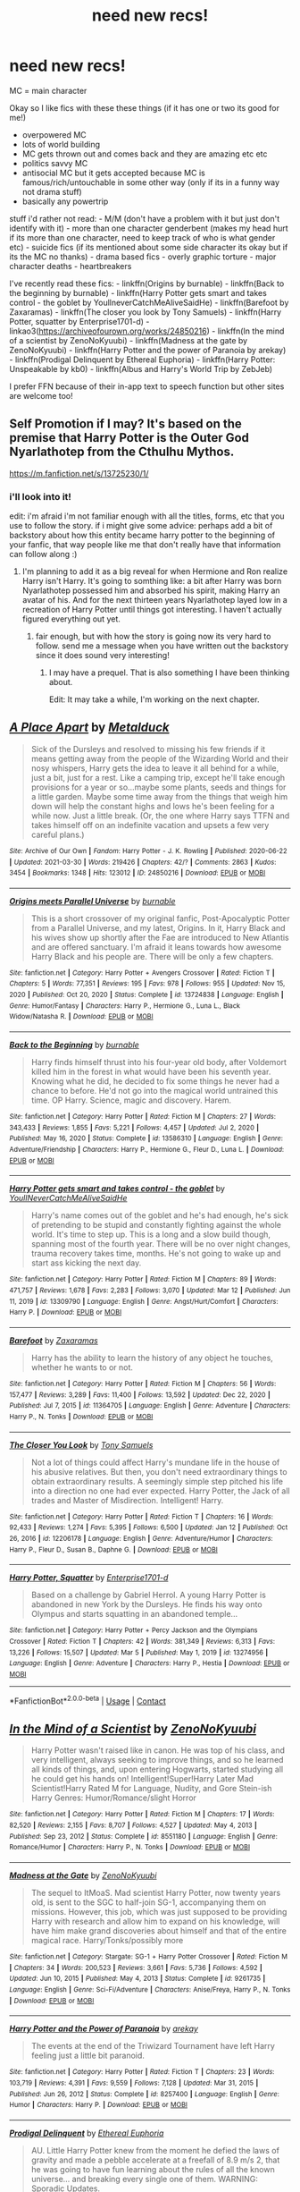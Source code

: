 #+TITLE: need new recs!

* need new recs!
:PROPERTIES:
:Author: Sylvezar2
:Score: 4
:DateUnix: 1617135154.0
:DateShort: 2021-Mar-31
:FlairText: What's That Fic?
:END:
MC = main character

Okay so I like fics with these these things (if it has one or two its good for me!)

- overpowered MC
- lots of world building
- MC gets thrown out and comes back and they are amazing etc etc
- politics savvy MC
- antisocial MC but it gets accepted because MC is famous/rich/untouchable in some other way (only if its in a funny way not drama stuff)
- basically any powertrip

stuff i'd rather not read: - M/M (don't have a problem with it but just don't identify with it) - more than one character genderbent (makes my head hurt if its more than one character, need to keep track of who is what gender etc) - suicide fics (if its mentioned about some side character its okay but if its the MC no thanks) - drama based fics - overly graphic torture - major character deaths - heartbreakers

I've recently read these fics: - linkffn(Origins by burnable) - linkffn(Back to the beginning by burnable) - linkffn(Harry Potter gets smart and takes control - the goblet by YoullneverCatchMeAliveSaidHe) - linkffn(Barefoot by Zaxaramas) - linkffn(The closer you look by Tony Samuels) - linkffn(Harry Potter, squatter by Enterprise1701-d) - linkao3([[https://archiveofourown.org/works/24850216]]) - linkffn(In the mind of a scientist by ZenoNoKyuubi) - linkffn(Madness at the gate by ZenoNoKyuubi) - linkffn(Harry Potter and the power of Paranoia by arekay) - linkffn(Prodigal Delinquent by Ethereal Euphoria) - linkffn(Harry Potter: Unspeakable by kb0) - linkffn(Albus and Harry's World Trip by ZebJeb)

I prefer FFN because of their in-app text to speech function but other sites are welcome too!


** Self Promotion if I may? It's based on the premise that Harry Potter is the Outer God Nyarlathotep from the Cthulhu Mythos.

[[https://m.fanfiction.net/s/13725230/1/]]
:PROPERTIES:
:Author: Daemon_Sultan
:Score: 3
:DateUnix: 1617137291.0
:DateShort: 2021-Mar-31
:END:

*** i'll look into it!

edit: i'm afraid i'm not familiar enough with all the titles, forms, etc that you use to follow the story. if i might give some advice: perhaps add a bit of backstory about how this entity became harry potter to the beginning of your fanfic, that way people like me that don't really have that information can follow along :)
:PROPERTIES:
:Author: Sylvezar2
:Score: 2
:DateUnix: 1617138988.0
:DateShort: 2021-Mar-31
:END:

**** I'm planning to add it as a big reveal for when Hermione and Ron realize Harry isn't Harry. It's going to somthing like: a bit after Harry was born Nyarlathotep possessed him and absorbed his spirit, making Harry an avatar of his. And for the next thirteen years Nyarlathotep layed low in a recreation of Harry Potter until things got interesting. I haven't actually figured everything out yet.
:PROPERTIES:
:Author: Daemon_Sultan
:Score: 3
:DateUnix: 1617143730.0
:DateShort: 2021-Mar-31
:END:

***** fair enough, but with how the story is going now its very hard to follow. send me a message when you have written out the backstory since it does sound very interesting!
:PROPERTIES:
:Author: Sylvezar2
:Score: 2
:DateUnix: 1617143974.0
:DateShort: 2021-Mar-31
:END:

****** I may have a prequel. That is also something I have been thinking about.

Edit: It may take a while, I'm working on the next chapter.
:PROPERTIES:
:Author: Daemon_Sultan
:Score: 3
:DateUnix: 1617144303.0
:DateShort: 2021-Mar-31
:END:


** [[https://archiveofourown.org/works/24850216][*/A Place Apart/*]] by [[https://www.archiveofourown.org/users/Metalduck/pseuds/Metalduck][/Metalduck/]]

#+begin_quote
  Sick of the Dursleys and resolved to missing his few friends if it means getting away from the people of the Wizarding World and their nosy whispers, Harry gets the idea to leave it all behind for a while, just a bit, just for a rest. Like a camping trip, except he'll take enough provisions for a year or so...maybe some plants, seeds and things for a little garden. Maybe some time away from the things that weigh him down will help the constant highs and lows he's been feeling for a while now. Just a little break. (Or, the one where Harry says TTFN and takes himself off on an indefinite vacation and upsets a few very careful plans.)
#+end_quote

^{/Site/:} ^{Archive} ^{of} ^{Our} ^{Own} ^{*|*} ^{/Fandom/:} ^{Harry} ^{Potter} ^{-} ^{J.} ^{K.} ^{Rowling} ^{*|*} ^{/Published/:} ^{2020-06-22} ^{*|*} ^{/Updated/:} ^{2021-03-30} ^{*|*} ^{/Words/:} ^{219426} ^{*|*} ^{/Chapters/:} ^{42/?} ^{*|*} ^{/Comments/:} ^{2863} ^{*|*} ^{/Kudos/:} ^{3454} ^{*|*} ^{/Bookmarks/:} ^{1348} ^{*|*} ^{/Hits/:} ^{123012} ^{*|*} ^{/ID/:} ^{24850216} ^{*|*} ^{/Download/:} ^{[[https://archiveofourown.org/downloads/24850216/A%20Place%20Apart.epub?updated_at=1617097031][EPUB]]} ^{or} ^{[[https://archiveofourown.org/downloads/24850216/A%20Place%20Apart.mobi?updated_at=1617097031][MOBI]]}

--------------

[[https://www.fanfiction.net/s/13724838/1/][*/Origins meets Parallel Universe/*]] by [[https://www.fanfiction.net/u/2906207/burnable][/burnable/]]

#+begin_quote
  This is a short crossover of my original fanfic, Post-Apocalyptic Potter from a Parallel Universe, and my latest, Origins. In it, Harry Black and his wives show up shortly after the Fae are introduced to New Atlantis and are offered sanctuary. I'm afraid it leans towards how awesome Harry Black and his people are. There will be only a few chapters.
#+end_quote

^{/Site/:} ^{fanfiction.net} ^{*|*} ^{/Category/:} ^{Harry} ^{Potter} ^{+} ^{Avengers} ^{Crossover} ^{*|*} ^{/Rated/:} ^{Fiction} ^{T} ^{*|*} ^{/Chapters/:} ^{5} ^{*|*} ^{/Words/:} ^{77,351} ^{*|*} ^{/Reviews/:} ^{195} ^{*|*} ^{/Favs/:} ^{978} ^{*|*} ^{/Follows/:} ^{955} ^{*|*} ^{/Updated/:} ^{Nov} ^{15,} ^{2020} ^{*|*} ^{/Published/:} ^{Oct} ^{20,} ^{2020} ^{*|*} ^{/Status/:} ^{Complete} ^{*|*} ^{/id/:} ^{13724838} ^{*|*} ^{/Language/:} ^{English} ^{*|*} ^{/Genre/:} ^{Humor/Fantasy} ^{*|*} ^{/Characters/:} ^{Harry} ^{P.,} ^{Hermione} ^{G.,} ^{Luna} ^{L.,} ^{Black} ^{Widow/Natasha} ^{R.} ^{*|*} ^{/Download/:} ^{[[http://www.ff2ebook.com/old/ffn-bot/index.php?id=13724838&source=ff&filetype=epub][EPUB]]} ^{or} ^{[[http://www.ff2ebook.com/old/ffn-bot/index.php?id=13724838&source=ff&filetype=mobi][MOBI]]}

--------------

[[https://www.fanfiction.net/s/13586310/1/][*/Back to the Beginning/*]] by [[https://www.fanfiction.net/u/2906207/burnable][/burnable/]]

#+begin_quote
  Harry finds himself thrust into his four-year old body, after Voldemort killed him in the forest in what would have been his seventh year. Knowing what he did, he decided to fix some things he never had a chance to before. He'd not go into the magical world untrained this time. OP Harry. Science, magic and discovery. Harem.
#+end_quote

^{/Site/:} ^{fanfiction.net} ^{*|*} ^{/Category/:} ^{Harry} ^{Potter} ^{*|*} ^{/Rated/:} ^{Fiction} ^{M} ^{*|*} ^{/Chapters/:} ^{27} ^{*|*} ^{/Words/:} ^{343,433} ^{*|*} ^{/Reviews/:} ^{1,855} ^{*|*} ^{/Favs/:} ^{5,221} ^{*|*} ^{/Follows/:} ^{4,457} ^{*|*} ^{/Updated/:} ^{Jul} ^{2,} ^{2020} ^{*|*} ^{/Published/:} ^{May} ^{16,} ^{2020} ^{*|*} ^{/Status/:} ^{Complete} ^{*|*} ^{/id/:} ^{13586310} ^{*|*} ^{/Language/:} ^{English} ^{*|*} ^{/Genre/:} ^{Adventure/Friendship} ^{*|*} ^{/Characters/:} ^{Harry} ^{P.,} ^{Hermione} ^{G.,} ^{Fleur} ^{D.,} ^{Luna} ^{L.} ^{*|*} ^{/Download/:} ^{[[http://www.ff2ebook.com/old/ffn-bot/index.php?id=13586310&source=ff&filetype=epub][EPUB]]} ^{or} ^{[[http://www.ff2ebook.com/old/ffn-bot/index.php?id=13586310&source=ff&filetype=mobi][MOBI]]}

--------------

[[https://www.fanfiction.net/s/13309790/1/][*/Harry Potter gets smart and takes control - the goblet/*]] by [[https://www.fanfiction.net/u/12058842/YoullNeverCatchMeAliveSaidHe][/YoullNeverCatchMeAliveSaidHe/]]

#+begin_quote
  Harry's name comes out of the goblet and he's had enough, he's sick of pretending to be stupid and constantly fighting against the whole world. It's time to step up. This is a long and a slow build though, spanning most of the fourth year. There will be no over night changes, trauma recovery takes time, months. He's not going to wake up and start ass kicking the next day.
#+end_quote

^{/Site/:} ^{fanfiction.net} ^{*|*} ^{/Category/:} ^{Harry} ^{Potter} ^{*|*} ^{/Rated/:} ^{Fiction} ^{M} ^{*|*} ^{/Chapters/:} ^{89} ^{*|*} ^{/Words/:} ^{471,757} ^{*|*} ^{/Reviews/:} ^{1,678} ^{*|*} ^{/Favs/:} ^{2,283} ^{*|*} ^{/Follows/:} ^{3,070} ^{*|*} ^{/Updated/:} ^{Mar} ^{12} ^{*|*} ^{/Published/:} ^{Jun} ^{11,} ^{2019} ^{*|*} ^{/id/:} ^{13309790} ^{*|*} ^{/Language/:} ^{English} ^{*|*} ^{/Genre/:} ^{Angst/Hurt/Comfort} ^{*|*} ^{/Characters/:} ^{Harry} ^{P.} ^{*|*} ^{/Download/:} ^{[[http://www.ff2ebook.com/old/ffn-bot/index.php?id=13309790&source=ff&filetype=epub][EPUB]]} ^{or} ^{[[http://www.ff2ebook.com/old/ffn-bot/index.php?id=13309790&source=ff&filetype=mobi][MOBI]]}

--------------

[[https://www.fanfiction.net/s/11364705/1/][*/Barefoot/*]] by [[https://www.fanfiction.net/u/5569435/Zaxaramas][/Zaxaramas/]]

#+begin_quote
  Harry has the ability to learn the history of any object he touches, whether he wants to or not.
#+end_quote

^{/Site/:} ^{fanfiction.net} ^{*|*} ^{/Category/:} ^{Harry} ^{Potter} ^{*|*} ^{/Rated/:} ^{Fiction} ^{M} ^{*|*} ^{/Chapters/:} ^{56} ^{*|*} ^{/Words/:} ^{157,477} ^{*|*} ^{/Reviews/:} ^{3,289} ^{*|*} ^{/Favs/:} ^{11,400} ^{*|*} ^{/Follows/:} ^{13,592} ^{*|*} ^{/Updated/:} ^{Dec} ^{22,} ^{2020} ^{*|*} ^{/Published/:} ^{Jul} ^{7,} ^{2015} ^{*|*} ^{/id/:} ^{11364705} ^{*|*} ^{/Language/:} ^{English} ^{*|*} ^{/Genre/:} ^{Adventure} ^{*|*} ^{/Characters/:} ^{Harry} ^{P.,} ^{N.} ^{Tonks} ^{*|*} ^{/Download/:} ^{[[http://www.ff2ebook.com/old/ffn-bot/index.php?id=11364705&source=ff&filetype=epub][EPUB]]} ^{or} ^{[[http://www.ff2ebook.com/old/ffn-bot/index.php?id=11364705&source=ff&filetype=mobi][MOBI]]}

--------------

[[https://www.fanfiction.net/s/12206178/1/][*/The Closer You Look/*]] by [[https://www.fanfiction.net/u/7263482/Tony-Samuels][/Tony Samuels/]]

#+begin_quote
  Not a lot of things could affect Harry's mundane life in the house of his abusive relatives. But then, you don't need extraordinary things to obtain extraordinary results. A seemingly simple step pitched his life into a direction no one had ever expected. Harry Potter, the Jack of all trades and Master of Misdirection. Intelligent! Harry.
#+end_quote

^{/Site/:} ^{fanfiction.net} ^{*|*} ^{/Category/:} ^{Harry} ^{Potter} ^{*|*} ^{/Rated/:} ^{Fiction} ^{T} ^{*|*} ^{/Chapters/:} ^{16} ^{*|*} ^{/Words/:} ^{92,433} ^{*|*} ^{/Reviews/:} ^{1,274} ^{*|*} ^{/Favs/:} ^{5,395} ^{*|*} ^{/Follows/:} ^{6,500} ^{*|*} ^{/Updated/:} ^{Jan} ^{12} ^{*|*} ^{/Published/:} ^{Oct} ^{26,} ^{2016} ^{*|*} ^{/id/:} ^{12206178} ^{*|*} ^{/Language/:} ^{English} ^{*|*} ^{/Genre/:} ^{Adventure/Humor} ^{*|*} ^{/Characters/:} ^{Harry} ^{P.,} ^{Fleur} ^{D.,} ^{Susan} ^{B.,} ^{Daphne} ^{G.} ^{*|*} ^{/Download/:} ^{[[http://www.ff2ebook.com/old/ffn-bot/index.php?id=12206178&source=ff&filetype=epub][EPUB]]} ^{or} ^{[[http://www.ff2ebook.com/old/ffn-bot/index.php?id=12206178&source=ff&filetype=mobi][MOBI]]}

--------------

[[https://www.fanfiction.net/s/13274956/1/][*/Harry Potter, Squatter/*]] by [[https://www.fanfiction.net/u/143877/Enterprise1701-d][/Enterprise1701-d/]]

#+begin_quote
  Based on a challenge by Gabriel Herrol. A young Harry Potter is abandoned in new York by the Dursleys. He finds his way onto Olympus and starts squatting in an abandoned temple...
#+end_quote

^{/Site/:} ^{fanfiction.net} ^{*|*} ^{/Category/:} ^{Harry} ^{Potter} ^{+} ^{Percy} ^{Jackson} ^{and} ^{the} ^{Olympians} ^{Crossover} ^{*|*} ^{/Rated/:} ^{Fiction} ^{T} ^{*|*} ^{/Chapters/:} ^{42} ^{*|*} ^{/Words/:} ^{381,349} ^{*|*} ^{/Reviews/:} ^{6,313} ^{*|*} ^{/Favs/:} ^{13,226} ^{*|*} ^{/Follows/:} ^{15,507} ^{*|*} ^{/Updated/:} ^{Mar} ^{5} ^{*|*} ^{/Published/:} ^{May} ^{1,} ^{2019} ^{*|*} ^{/id/:} ^{13274956} ^{*|*} ^{/Language/:} ^{English} ^{*|*} ^{/Genre/:} ^{Adventure} ^{*|*} ^{/Characters/:} ^{Harry} ^{P.,} ^{Hestia} ^{*|*} ^{/Download/:} ^{[[http://www.ff2ebook.com/old/ffn-bot/index.php?id=13274956&source=ff&filetype=epub][EPUB]]} ^{or} ^{[[http://www.ff2ebook.com/old/ffn-bot/index.php?id=13274956&source=ff&filetype=mobi][MOBI]]}

--------------

*FanfictionBot*^{2.0.0-beta} | [[https://github.com/FanfictionBot/reddit-ffn-bot/wiki/Usage][Usage]] | [[https://www.reddit.com/message/compose?to=tusing][Contact]]
:PROPERTIES:
:Author: FanfictionBot
:Score: 1
:DateUnix: 1617135294.0
:DateShort: 2021-Mar-31
:END:


** [[https://www.fanfiction.net/s/8551180/1/][*/In the Mind of a Scientist/*]] by [[https://www.fanfiction.net/u/1345000/ZenoNoKyuubi][/ZenoNoKyuubi/]]

#+begin_quote
  Harry Potter wasn't raised like in canon. He was top of his class, and very intelligent, always seeking to improve things, and so he learned all kinds of things, and, upon entering Hogwarts, started studying all he could get his hands on! Intelligent!Super!Harry Later Mad Scientist!Harry Rated M for Language, Nudity, and Gore Stein-ish Harry Genres: Humor/Romance/slight Horror
#+end_quote

^{/Site/:} ^{fanfiction.net} ^{*|*} ^{/Category/:} ^{Harry} ^{Potter} ^{*|*} ^{/Rated/:} ^{Fiction} ^{M} ^{*|*} ^{/Chapters/:} ^{17} ^{*|*} ^{/Words/:} ^{82,520} ^{*|*} ^{/Reviews/:} ^{2,155} ^{*|*} ^{/Favs/:} ^{8,707} ^{*|*} ^{/Follows/:} ^{4,527} ^{*|*} ^{/Updated/:} ^{May} ^{4,} ^{2013} ^{*|*} ^{/Published/:} ^{Sep} ^{23,} ^{2012} ^{*|*} ^{/Status/:} ^{Complete} ^{*|*} ^{/id/:} ^{8551180} ^{*|*} ^{/Language/:} ^{English} ^{*|*} ^{/Genre/:} ^{Romance/Humor} ^{*|*} ^{/Characters/:} ^{Harry} ^{P.,} ^{N.} ^{Tonks} ^{*|*} ^{/Download/:} ^{[[http://www.ff2ebook.com/old/ffn-bot/index.php?id=8551180&source=ff&filetype=epub][EPUB]]} ^{or} ^{[[http://www.ff2ebook.com/old/ffn-bot/index.php?id=8551180&source=ff&filetype=mobi][MOBI]]}

--------------

[[https://www.fanfiction.net/s/9261735/1/][*/Madness at the Gate/*]] by [[https://www.fanfiction.net/u/1345000/ZenoNoKyuubi][/ZenoNoKyuubi/]]

#+begin_quote
  The sequel to ItMoaS. Mad scientist Harry Potter, now twenty years old, is sent to the SGC to half-join SG-1, accompanying them on missions. However, this job, which was just supposed to be providing Harry with research and allow him to expand on his knowledge, will have him make grand discoveries about himself and that of the entire magical race. Harry/Tonks/possibly more
#+end_quote

^{/Site/:} ^{fanfiction.net} ^{*|*} ^{/Category/:} ^{Stargate:} ^{SG-1} ^{+} ^{Harry} ^{Potter} ^{Crossover} ^{*|*} ^{/Rated/:} ^{Fiction} ^{M} ^{*|*} ^{/Chapters/:} ^{34} ^{*|*} ^{/Words/:} ^{200,523} ^{*|*} ^{/Reviews/:} ^{3,661} ^{*|*} ^{/Favs/:} ^{5,736} ^{*|*} ^{/Follows/:} ^{4,592} ^{*|*} ^{/Updated/:} ^{Jun} ^{10,} ^{2015} ^{*|*} ^{/Published/:} ^{May} ^{4,} ^{2013} ^{*|*} ^{/Status/:} ^{Complete} ^{*|*} ^{/id/:} ^{9261735} ^{*|*} ^{/Language/:} ^{English} ^{*|*} ^{/Genre/:} ^{Sci-Fi/Adventure} ^{*|*} ^{/Characters/:} ^{Anise/Freya,} ^{Harry} ^{P.,} ^{N.} ^{Tonks} ^{*|*} ^{/Download/:} ^{[[http://www.ff2ebook.com/old/ffn-bot/index.php?id=9261735&source=ff&filetype=epub][EPUB]]} ^{or} ^{[[http://www.ff2ebook.com/old/ffn-bot/index.php?id=9261735&source=ff&filetype=mobi][MOBI]]}

--------------

[[https://www.fanfiction.net/s/8257400/1/][*/Harry Potter and the Power of Paranoia/*]] by [[https://www.fanfiction.net/u/2712218/arekay][/arekay/]]

#+begin_quote
  The events at the end of the Triwizard Tournament have left Harry feeling just a little bit paranoid.
#+end_quote

^{/Site/:} ^{fanfiction.net} ^{*|*} ^{/Category/:} ^{Harry} ^{Potter} ^{*|*} ^{/Rated/:} ^{Fiction} ^{T} ^{*|*} ^{/Chapters/:} ^{23} ^{*|*} ^{/Words/:} ^{103,719} ^{*|*} ^{/Reviews/:} ^{4,391} ^{*|*} ^{/Favs/:} ^{9,559} ^{*|*} ^{/Follows/:} ^{7,128} ^{*|*} ^{/Updated/:} ^{Mar} ^{31,} ^{2015} ^{*|*} ^{/Published/:} ^{Jun} ^{26,} ^{2012} ^{*|*} ^{/Status/:} ^{Complete} ^{*|*} ^{/id/:} ^{8257400} ^{*|*} ^{/Language/:} ^{English} ^{*|*} ^{/Genre/:} ^{Humor} ^{*|*} ^{/Characters/:} ^{Harry} ^{P.} ^{*|*} ^{/Download/:} ^{[[http://www.ff2ebook.com/old/ffn-bot/index.php?id=8257400&source=ff&filetype=epub][EPUB]]} ^{or} ^{[[http://www.ff2ebook.com/old/ffn-bot/index.php?id=8257400&source=ff&filetype=mobi][MOBI]]}

--------------

[[https://www.fanfiction.net/s/4300345/1/][*/Prodigal Delinquent/*]] by [[https://www.fanfiction.net/u/1371757/Ethereal-Euphoria][/Ethereal Euphoria/]]

#+begin_quote
  AU. Little Harry Potter knew from the moment he defied the laws of gravity and made a pebble accelerate at a freefall of 8.9 m/s 2, that he was going to have fun learning about the rules of all the known universe... and breaking every single one of them. WARNING: Sporadic Updates.
#+end_quote

^{/Site/:} ^{fanfiction.net} ^{*|*} ^{/Category/:} ^{Harry} ^{Potter} ^{*|*} ^{/Rated/:} ^{Fiction} ^{T} ^{*|*} ^{/Chapters/:} ^{16} ^{*|*} ^{/Words/:} ^{72,688} ^{*|*} ^{/Reviews/:} ^{2,256} ^{*|*} ^{/Favs/:} ^{7,713} ^{*|*} ^{/Follows/:} ^{9,549} ^{*|*} ^{/Updated/:} ^{Oct} ^{20,} ^{2019} ^{*|*} ^{/Published/:} ^{Jun} ^{4,} ^{2008} ^{*|*} ^{/id/:} ^{4300345} ^{*|*} ^{/Language/:} ^{English} ^{*|*} ^{/Genre/:} ^{Humor/Adventure} ^{*|*} ^{/Characters/:} ^{Harry} ^{P.} ^{*|*} ^{/Download/:} ^{[[http://www.ff2ebook.com/old/ffn-bot/index.php?id=4300345&source=ff&filetype=epub][EPUB]]} ^{or} ^{[[http://www.ff2ebook.com/old/ffn-bot/index.php?id=4300345&source=ff&filetype=mobi][MOBI]]}

--------------

[[https://www.fanfiction.net/s/13713964/1/][*/Harry Potter: Unspeakable/*]] by [[https://www.fanfiction.net/u/1251524/kb0][/kb0/]]

#+begin_quote
  The head of the Unspeakables makes Harry an offer to train and help him after Sirius is killed. He finds life isn't quite like he thought it would be. [Harry/Tracey] [Omake: Harry/Ginny]
#+end_quote

^{/Site/:} ^{fanfiction.net} ^{*|*} ^{/Category/:} ^{Harry} ^{Potter} ^{*|*} ^{/Rated/:} ^{Fiction} ^{T} ^{*|*} ^{/Chapters/:} ^{14} ^{*|*} ^{/Words/:} ^{147,966} ^{*|*} ^{/Reviews/:} ^{923} ^{*|*} ^{/Favs/:} ^{1,329} ^{*|*} ^{/Follows/:} ^{1,381} ^{*|*} ^{/Updated/:} ^{Dec} ^{4,} ^{2020} ^{*|*} ^{/Published/:} ^{Oct} ^{7,} ^{2020} ^{*|*} ^{/Status/:} ^{Complete} ^{*|*} ^{/id/:} ^{13713964} ^{*|*} ^{/Language/:} ^{English} ^{*|*} ^{/Characters/:} ^{Harry} ^{P.,} ^{Ginny} ^{W.,} ^{Tracey} ^{D.} ^{*|*} ^{/Download/:} ^{[[http://www.ff2ebook.com/old/ffn-bot/index.php?id=13713964&source=ff&filetype=epub][EPUB]]} ^{or} ^{[[http://www.ff2ebook.com/old/ffn-bot/index.php?id=13713964&source=ff&filetype=mobi][MOBI]]}

--------------

[[https://www.fanfiction.net/s/13388022/1/][*/Albus and Harry's World Trip/*]] by [[https://www.fanfiction.net/u/10283561/ZebJeb][/ZebJeb/]]

#+begin_quote
  After defeating the basilisk, Harry is expelled for his efforts. Dumbledore was unable to get his job back as Headmaster. The two set off on a trip together around the world, where Harry will discover the benefits of being the only student of a brilliant former Headmaster who no longer feels the need to avoid sharing information.
#+end_quote

^{/Site/:} ^{fanfiction.net} ^{*|*} ^{/Category/:} ^{Harry} ^{Potter} ^{*|*} ^{/Rated/:} ^{Fiction} ^{T} ^{*|*} ^{/Chapters/:} ^{18} ^{*|*} ^{/Words/:} ^{105,589} ^{*|*} ^{/Reviews/:} ^{919} ^{*|*} ^{/Favs/:} ^{3,600} ^{*|*} ^{/Follows/:} ^{4,940} ^{*|*} ^{/Updated/:} ^{Jan} ^{23} ^{*|*} ^{/Published/:} ^{Sep} ^{15,} ^{2019} ^{*|*} ^{/id/:} ^{13388022} ^{*|*} ^{/Language/:} ^{English} ^{*|*} ^{/Genre/:} ^{Humor/Adventure} ^{*|*} ^{/Characters/:} ^{Harry} ^{P.,} ^{Albus} ^{D.} ^{*|*} ^{/Download/:} ^{[[http://www.ff2ebook.com/old/ffn-bot/index.php?id=13388022&source=ff&filetype=epub][EPUB]]} ^{or} ^{[[http://www.ff2ebook.com/old/ffn-bot/index.php?id=13388022&source=ff&filetype=mobi][MOBI]]}

--------------

*FanfictionBot*^{2.0.0-beta} | [[https://github.com/FanfictionBot/reddit-ffn-bot/wiki/Usage][Usage]] | [[https://www.reddit.com/message/compose?to=tusing][Contact]]
:PROPERTIES:
:Author: FanfictionBot
:Score: 1
:DateUnix: 1617135307.0
:DateShort: 2021-Mar-31
:END:

